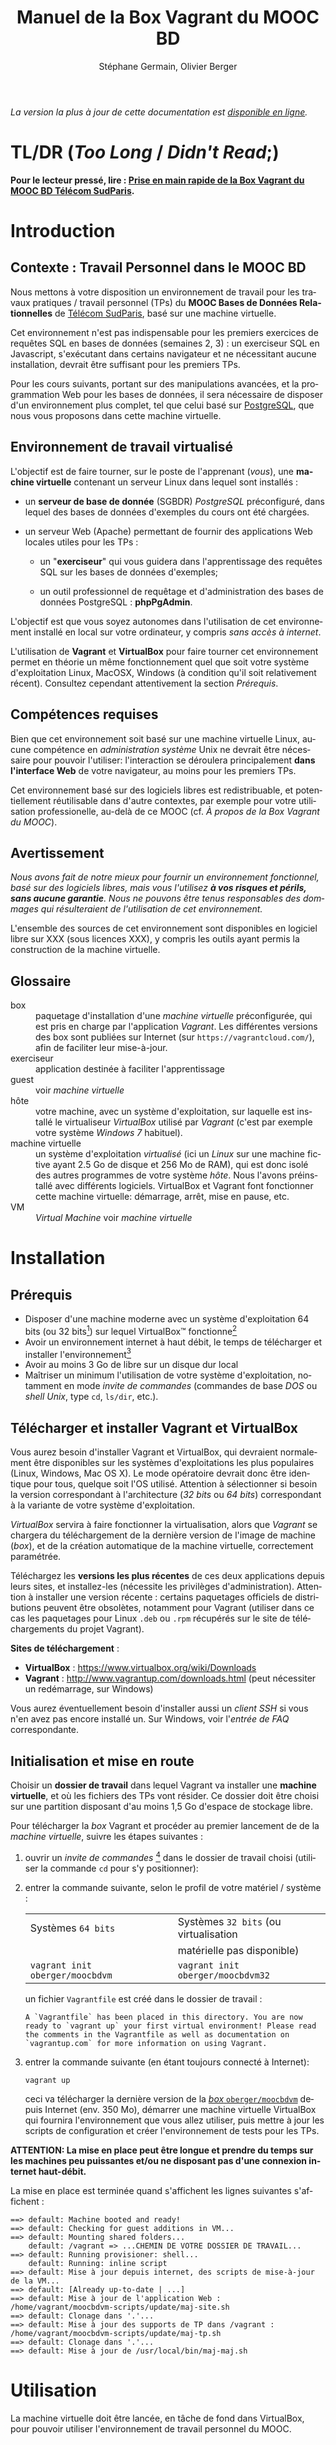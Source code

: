 #+TITLE: Manuel de la Box Vagrant du MOOC BD
#+AUTHOR: Stéphane Germain, Olivier Berger
#+OPTIONS: html-link-use-abs-url:nil html-postamble:t
#+OPTIONS: html-preamble:t html-scripts:t html-style:t
#+OPTIONS: html5-fancy:nil tex:t
#+OPTIONS: num:2 timestamp:t
#+CREATOR: Copyright (C) 2014, The authors and Institut Mines-Télécom
#+HTML_CONTAINER: div
#+HTML_DOCTYPE: xhtml-strict
#+HTML_HEAD:
#+HTML_HEAD_EXTRA:
#+HTML_LINK_HOME:
#+HTML_LINK_UP:
#+HTML_MATHJAX:
#+INFOJS_OPT:
#+LATEX_HEADER:
#+LANGUAGE: fr

/La version la plus à jour de cette documentation est [[https://fusionforge.int-evry.fr/www/moocbdvm/][disponible en ligne]]./

* TL/DR (/Too Long/ / /Didn't Read/;)

*Pour le lecteur pressé, lire : [[./TLDR.html][Prise en main rapide de la Box Vagrant du MOOC BD Télécom SudParis]].*

* Introduction

** Contexte : Travail Personnel dans le MOOC BD

Nous mettons à votre disposition un environnement de travail pour les
travaux pratiques / travail personnel (TPs) du *MOOC Bases de Données Relationnelles*
 de [[http://mooc.telecom-sudparis.eu/][Télécom SudParis]], basé sur une machine virtuelle.

Cet environnement n'est pas indispensable pour les premiers exercices
de requêtes SQL en bases de données (semaines 2, 3) : un exerciseur SQL en
Javascript, s'exécutant dans certains navigateur et ne nécessitant
aucune installation, devrait être suffisant pour les premiers TPs.

Pour les cours suivants, portant sur des manipulations avancées, et la
programmation Web pour les bases de données, il sera nécessaire de
disposer d'un environnement plus complet, tel que celui basé sur
[[http://www.postgresql.org/][PostgreSQL]], que nous vous
proposons dans cette machine virtuelle.

** Environnement de travail virtualisé

L'objectif est de faire tourner, sur le poste de l'apprenant (/vous/), une
*machine virtuelle* contenant un serveur Linux dans lequel sont installés :

- un *serveur de base de donnée* (SGBDR) /PostgreSQL/ préconfiguré, dans
  lequel des bases de données d'exemples du cours ont été chargées.

- un serveur Web (Apache) permettant de fournir des applications Web
  locales utiles pour les TPs :

  - un "*exerciseur*" qui vous guidera dans l'apprentissage des requêtes
    SQL sur les bases de données d'exemples;

  - un outil professionnel de requêtage et d'administration des bases
    de données PostgreSQL : *phpPgAdmin*.

L'objectif est que vous soyez autonomes dans l'utilisation de cet
environnement installé en local sur votre ordinateur, y compris /sans
accès à internet/.

L'utilisation de *Vagrant* et *VirtualBox* pour faire tourner cet
environnement permet en théorie un même fonctionnement quel que soit
votre système d'exploitation Linux, MacOSX, Windows (à condition qu'il soit relativement
récent). Consultez cependant attentivement la section [[*Prérequis][Prérequis]].

** Compétences requises

Bien que cet environnement soit basé sur une machine virtuelle Linux, aucune
compétence en /administration système/ Unix ne devrait être nécessaire
pour pouvoir l'utiliser: l'interaction se déroulera principalement 
*dans l'interface Web* de votre navigateur, au moins pour les premiers TPs.

Cet environnement basé sur des logiciels libres est redistribuable, et
potentiellement réutilisable dans d'autre contextes, par exemple pour
votre utilisation professionelle, au-delà de ce MOOC (cf. [[*À propos de la Box Vagrant du MOOC][À propos de la Box Vagrant du MOOC]]).

** Avertissement

/Nous avons fait de notre mieux pour fournir un environnement fonctionnel, basé sur des logiciels libres, mais vous l'utilisez *à vos risques et périls, sans aucune garantie*. Nous ne pouvons être tenus responsables des dommages qui résulteraient de l'utilisation de cet environnement./

L'ensemble des sources de cet environnement sont disponibles en
logiciel libre sur XXX (sous licences XXX), y compris les outils ayant
permis la construction de la machine virtuelle.

** Glossaire

- box :: paquetage d'installation d'une /machine virtuelle/
         préconfigurée, qui est pris en charge par l'application
         /Vagrant/. Les différentes versions des box sont publiées sur
         Internet (sur =https://vagrantcloud.com/=), afin de faciliter
         leur mise-à-jour.
- exerciseur :: application destinée à faciliter l'apprentissage
- guest :: voir /machine virtuelle/
- hôte :: votre machine, avec un système d'exploitation, sur
          laquelle est installé le virtualiseur /VirtualBox/ utilisé par
          /Vagrant/ (c'est par exemple votre système /Windows 7/ habituel).
- machine virtuelle :: un système d'exploitation /virtualisé/ (ici un
     /Linux/ sur une machine fictive ayant 2.5 Go de disque et 256 Mo de
     RAM), qui est donc isolé des autres programmes de votre système
     /hôte/. Nous l'avons préinstallé avec différents
     logiciels. VirtualBox et Vagrant font fonctionner cette machine virtuelle:
     démarrage, arrêt, mise en pause, etc.
- VM :: /Virtual Machine/ voir /machine virtuelle/

* Installation

** Prérequis

# Disques : env. 1.5 Go pour les logiciels à installer (sur Windows 7) et 1.3 Go
# pour la VM instanciée

- Disposer d'une machine moderne avec un système d'exploitation 64
  bits (ou 32 bits[fn:5]) sur lequel VirtualBox\trade fonctionne[fn:2]
- Avoir un environnement internet à haut débit, le temps de
  télécharger et installer l'environnement[fn:4]
- Avoir au moins 3 Go de libre sur un disque dur local
- Maîtriser un minimum l'utilisation de votre système d'exploitation,
  notamment en mode /invite de commandes/ (commandes de base /DOS/ ou /shell Unix/, type =cd=, =ls/dir=, etc.).

** Télécharger et installer Vagrant et VirtualBox

Vous aurez besoin d'installer Vagrant et VirtualBox, qui devraient
normalement être disponibles sur les systèmes d'exploitations les plus
populaires (Linux, Windows, Mac OS X). Le mode opératoire devrait donc
être identique pour tous, quelque soit l'OS utilisé. Attention à
sélectionner si besoin la version correspondant à l'architecture 
(/32 bits/ ou /64 bits/) correspondant à la variante de votre système d'exploitation.

/VirtualBox/ servira à faire fonctionner la virtualisation, alors que
/Vagrant/ se chargera du téléchargement de la dernière version de
l'image de machine (/box/), et de la création automatique de la machine
virtuelle, correctement paramétrée.

Téléchargez les *versions les plus récentes* de ces deux applications
depuis leurs sites, et installez-les (nécessite les privilèges
d'administration). Attention à installer une version récente :
certains paquetages officiels de distributions peuvent être obsolètes,
notamment pour Vagrant (utiliser dans ce cas les paquetages pour Linux
=.deb= ou =.rpm= récupérés sur le site de téléchargements du projet
Vagrant).

*Sites de téléchargement* :
- *VirtualBox* : https://www.virtualbox.org/wiki/Downloads
- *Vagrant* : http://www.vagrantup.com/downloads.html (peut nécessiter
  un redémarrage, sur Windows)

Vous aurez éventuellement besoin d'installer aussi un /client SSH/ si vous
n'en avez pas encore installé un. Sur Windows, voir l'[[*=vagrant ssh= échoue, sous Windows][entrée de FAQ]] correspondante.

** Initialisation et mise en route

Choisir un *dossier de travail* dans lequel Vagrant va installer une
*machine virtuelle*, et où les fichiers des TPs vont résider. Ce dossier
doit être choisi sur une partition disposant d'au moins 1,5 Go d'espace de
stockage libre.


# La machine virtuelle prête à l'emploi est sur vagrantcloud

Pour télécharger la /box/ Vagrant et procéder au premier lancement de de la /machine virtuelle/, suivre les étapes suivantes :

1. ouvrir un /invite de commandes/ [fn:3] dans le dossier de travail
   choisi (utiliser la commande =cd= pour s'y positionner):
2. entrer la commande suivante, selon le profil de votre matériel / système : 
   | Systèmes =64 bits=              |   | Systèmes =32 bits= (ou virtualisation |
   |                                 |   | matérielle pas disponible)            |
   |---------------------------------+---+---------------------------------------|
   | =vagrant init oberger/moocbdvm= |   | =vagrant init oberger/moocbdvm32=     |
   un fichier =Vagrantfile= est créé dans le dossier de travail :
   #+BEGIN_example
   A `Vagrantfile` has been placed in this directory. You are now
   ready to `vagrant up` your first virtual environment! Please read
   the comments in the Vagrantfile as well as documentation on
   `vagrantup.com` for more information on using Vagrant.
   #+END_EXAMPLE
3. entrer la commande suivante (en étant toujours connecté à Internet):
   #+BEGIN_example
   vagrant up
   #+END_EXAMPLE
   ceci va télécharger la dernière version de la [[https://vagrantcloud.com/oberger/moocbdvm][/box/ =oberger/moocbdvm=]] depuis Internet
   (env. 350 Mo), démarrer une machine virtuelle VirtualBox qui
   fournira l'environnement que vous allez utiliser, puis mettre à
   jour les scripts de configuration et créer l'environnement de tests
   pour les TPs.

*ATTENTION: La mise en place peut être longue et prendre du temps sur les machines peu puissantes et/ou ne disposant pas d'une connexion internet haut-débit.*

La mise en place est terminée quand s'affichent les lignes suivantes
s'affichent :
#+BEGIN_example
==> default: Machine booted and ready!
==> default: Checking for guest additions in VM...
==> default: Mounting shared folders...
    default: /vagrant => ...CHEMIN DE VOTRE DOSSIER DE TRAVAIL...
==> default: Running provisioner: shell...
    default: Running: inline script
==> default: Mise à jour depuis internet, des scripts de mise-à-jour de la VM...
==> default: [Already up-to-date | ...]
==> default: Mise à jour de l'application Web : /home/vagrant/moocbdvm-scripts/update/maj-site.sh
==> default: Clonage dans '.'...
==> default: Mise à jour des supports de TP dans /vagrant : /home/vagrant/moocbdvm-scripts/update/maj-tp.sh
==> default: Clonage dans '.'...
==> default: Mise à jour de /usr/local/bin/maj-maj.sh
#+END_EXAMPLE

* Utilisation

La machine virtuelle doit être lancée, en tâche de fond dans VirtualBox, pour pouvoir
utiliser l'environnement de travail personnel du MOOC.

** Contrôle de la machine virtuelle

*** Démarrage de la machine virtuelle

1. ouvrir un invite de commandes dans le dossier de travail;

2. entrer la commande:
   #+BEGIN_example
   vagrant up
   #+END_example
   la machine virtuelle démarre si nécessaire. La mise en place est finie quand s'affichent les
   lignes suivantes :
   #+BEGIN_example
   ==> default: Machine already provisioned. Run `vagrant provision` or use the `--provision`
   ==> default: to force provisioning. Provisioners marked to run always will still run.
   #+END_example
   Si la machine virtuelle était déjà lancée, rien ne se passe (/VirtualBox VM is already running/), tant mieux.

   Il se peut qu'un message affiche un avertissement si une nouvelle version de la box a été publiée depuis l'installation :
   #+BEGIN_example
   ==> default: A newer version of the box 'oberger/moocbdvm' is available! You currently
   ==> default: have version '0.1.0'. The latest is version '42.0'. Run
   ==> default: `vagrant box update` to update.
   #+END_example
   vous pouvez probablement ignorer ce message. Dans la plupart des cas, il est peu probable qu'une réinstallation de la box soit nécessaire : cf. [[*Comment mettre à jour ma machine virtuelle][Comment mettre à jour ma machine virtuelle]].

Une fois lancée, elle fournit un *serveur HTTP* qui est redirigé sur
l'adresse locale de l'ordinateur /hôte/ =localhost= (=127.0.0.1=), qui
écoute sur le *port =8080=* (d'où les URLs ci-dessous commençant par *=http://localhost:8080/=*).

*** Arrêt et autres opérations
La machine virtuelle peut être contrôlée par la ligne de commande Vagrant, par exemple pour libérer des
ressources CPU :

- arrêt : =vagrant halt=
- redémarrage : =vagrant up=
- ...

Pour une explication des commandes de base de Vagrant,
consultez
[[http://docs.vagrantup.com/v2/getting-started/index.html][le guide de démarrage vagrant (en anglais)]].

La machine virtuelle est aussi visible dans l'interface
d'administration de VirtualBox si vous préférez l'interface
graphique. Elle peut alors être arrêtée, mise en pause ou redémarrée,
comme une machine virtuelle ordinaire.

** Exerciseur de requêtes SQL

Une fois la machine virtuelle lancée, ouvrir un navigateur Web et aller sur http://localhost:8080/bdsqlwiz/appli/

# TODO screenshot

Vous pouvez maintenant commencer votre apprentissage du langage SQL,
en sélectionnant l'une des deux bases de données disponibles (/films/
ou /vins), puis en construisant des requêtes SQL à l'aide des outils
présents dans les différentes /frames/.

Vos requêtes seront transmises au serveur PostgreSQL qui tourne en
tâche de fond dans la VM, pour être exécutées.

** Module Web d'administration PostgreSQL /phpPgAdmin/

Le serveur Web intégré dans la VM met aussi à votre disposition
l'environnement d'administration *phpPgAdmin*. Cet environnement est
très complet et fournit notamment des outils permettant la
manipulation du /schéma des bases de données/ et l'administration du
SGBD.

- Connectez votre navigateur à l'adresse :
  http://localhost:8080/phppgadmin/

*** Requêtage

- Connectez-vous au /Serveur/ =PostgreSQL= :

  - User : =pg_reader=

  - Password : =tpinfint=

Vous pouvez désormais saisir des requêtes SQL (de consultation seulement) sur le serveur PostgreSQL.


*** Mises à jour

Connectez-vous avec utilisateur =pg_writer= au lieu de =pg_reader=
(même mot-de-passe).


*** Administration

Connectez-vous en tant qu'utilisateur /administrateur/ du SGBD (login:
=postgres=, mot de passe : =postgres=).

Bien entendu, tout est possible quand on est administrateur, donc
attention avant de tout casser.

** En ligne de commande PostgreSQL

Pour exécuter des commandes SQL sur le serveur PostgreSQL présent à l'interieur de la machine virtuelle, procéder comme suit :

1. connectez-vous dans la machine virtuelle dans le compte =vagrant=
   #+BEGIN_example
   vagrant ssh
   #+END_example
   vous devriez alors voir le /prompt/ du shell Linux (si un client SSH est disponible \--- Cf. [[*=vagrant ssh= échoue, sous Windows][FAQ]]), quelque chose du style :
   #+BEGIN_example
   Linux localhost 3.14-2-amd64 #1 SMP Debian 3.14.13-2 (2014-07-24) x86_64
   
   The programs included with the Debian GNU/Linux system are free software;
   the exact distribution terms for each program are described in the
   individual files in /usr/share/doc/*/copyright.
   
   Debian GNU/Linux comes with ABSOLUTELY NO WARRANTY, to the extent
   permitted by applicable law.
   Last login: Wed Aug 13 13:27:54 2014 from 10.0.2.2
   vagrant@localhost:~$
   #+END_example

2. lancez la commande de connexion à PostgreSQL en ligne de commande (connexion à la base =vins= en tant qu'utilisateur PostgreSQL =pg_reader= :
   #+BEGIN_example
   psql -U pg_reader vins
   #+END_example
   vous devriez alors voir le /prompt/ de l'interface ligne de commandes de PostgreSQL.
   #+BEGIN_example
   psql (9.4beta2)
   Saisissez « help » pour l'aide.
   
   vins=>
   #+END_example

** Programmation Web / BD en PHP

*** Structure de l'environnement d'exécution PHP

Les exercices de programmation de pages Web en PHP nécessitent un
serveur Web et l'interpréteur PHP. La VM contient un tel environnement
(Apache + =mod_php=).

Pour tester vos programmes, il faudra donc placer des fichier =.php=
dans un répertoire accessible par le serveur Web Apache.

Nous avons configuré le serveur Apache de la VM de façon à ce qu'il
puisse exécuter des scripts PHP présents dans le répertoire
=/vagrant/TP/= de la VM, le résultat devenant accessible sur
http://localhost:8080/TP/.

*** Montage d'un dossier partagé =/vagrant/TP/=

La box Vagrant est configurée de façon à ce que ce répertoire de tests
PHP corresponde au sous-répertoire "=TP/=" qui a normalement été créé
dans le dossier de travail lorsque vous avez lancé la création de la
machine virtuelle (=vagrant up= initial).

Tout le contenu du dossier de travail de l'hôte est en effet /monté/
en tant que =/vagrant/= dans la VM, comme /dossier partagé/
VirtualBox.

Par exemple, sur Windows le contenu de =C:\Users\olivier\vagrant\= serait directement
monté en tant que =/vagrant/=.

L'avantage d'un tel montage est de permettre l'édition des fichiers
*depuis l'hôte*, avec l'éditeur de texte ou l'/IDE/ préféré dans
l'environnement de bureau natif de votre système habituel, tout en
permettant les tests *en direct à l'intérieur de la VM*, sans besoin de
recopie entre les deux systèmes.

*** Mise à jour des squelettes PHP

Le sous-répertoire =TP/= devrait normalement contenir un ensemble de
squelettes de départ servant de base pour les TPs, image du contenu
mis en ligne par les enseignants. Vous pourrez faire un =git pull=
dans ce répertoire pour récupérer des mises-à-jour. Si vous n'avez pas
installé Git sur votre système hôte, vous pourrez toutefois l'utiliser depuis
l'intérieur de la VM (via une connexion SSH, en travaillant dans
=/vagrant/TP/=).


* FAQ
<<FAQ>>

** Si je n'ai que VirtualBox, puis-je me passer de l'installation de Vagrant ?

Il est possible de télécharger une /box/ Vagrant (fichier =.box=) et
d'en extraire le contenu (c'est en réalité une archive /tar/
compressée, équivalente à un =.tgz= / =.tar.gz=).

Pour télécharger le fichier, =.box=, consultez
https://vagrantcloud.com/oberger/moocbdvm/versions et récupérez l'URL
du fichier =.box= de la dernière version.
#+BEGIN_example
$ wget https://vagrantcloud.com/oberger/moocbdvm/version/.../provider/virtualbox.box
#+END_example

Pour extraire le contenu, utilisez par exemple =tar=, sous
Unix : =tar zxf virtualbox.box=.

#+BEGIN_example
$ tar ztf virtualbox.box
./Vagrantfile
./box.ovf
./include/
./include/_Vagrantfile
./box-disk1.vmdk
#+END_example

On peut en extraire un fichier de définition de machine virtuelle
VirtualBox (=./box.ovf=), ainsi que le fichier d'image de disque
(=./box-disk1.vmdk=) correspondant.

Il est alors possible d'*importer* le fichier =.ovf= dans VirtualBox, et de
redéfinir les redirections de ports appropriées, ou les partages de
dossiers (=/vagrant/=), etc.

** Je n'arrive pas à me connecter depuis la console affichée par VirtualBox

Attention : le clavier configuré par défaut, pour la console de login
affichée par VirtualBox est en disposition *azerty* (comme rappelé par
le message d'accueil affiché avant le prompt de /login/).

Une alternative à l'utilisation de la console affichée par VirtualBox,
est d'utiliser =vagrant ssh=, qui fonctionnera en principe quelque
soit votre disposition de clavier.

** Comment installer un environnement de bureau sur la VM

Normalement, vous n'aurez pas besoin d'utiliser la machine virtuelle en mode bureau graphique pour les TPs du MOOC, mais c'est cependant tout-à-fait faisable.

Nous fournissons un script de mise-à-jour permettant d'installer (en
mode superutilisateur Linux) l'environnement de bureau XFCE4,
préconfiguré en français avec clavier azerty : =/usr/local/sbin/install-gui.sh=.

Pour le lancer, rentrer la commande suivante :
#+BEGIN_example
vagrant ssh -c "sudo /usr/local/sbin/install-gui.sh"
#+END_example

Attention, ceci fait augmenter substentiellement l'occupation disque de la machine virtuelle.

** Comment installer l'application exerciseur manuellement

Les sources sont disponibles depuis git avec : 
=git clone http://fusionforge.int-evry.fr/anonscm/git/bdsqlwiz/bdsqlwiz.git=

Il est alors possible d'installer cette application dans une
environnement PostgreSQL + Apache + PHP installé manuellement, en
adaptant les variables de connexion, les nom de login et mot-de-passe
de connexion.

** J'ai un système 32 bits, est-ce que ça marchera pour moi ?

# Nous ne fournissons pour l'instant aucun environnement de machine
# virtuelle 32 bits. Vous devrez avoir un système d'exploitation 64 bits
# sur l'hôte pour utiliser notre /box/ 64 bits.

La version canonique sur laquelle nous avons basé nos réalisations et
nos tests de VM est la version 64 bits (architecture Linux =amd64=), qui
nécessite un hôte 64 bits.

Nous mettons également à votre disposition une version 32 bits, mais ayant fait
l'objet de tests moins poussés.

Pour l'utiliser, remplacer
=oberger/moocbdvm= par *=oberger/moocbdvm32=* dans les instructions
=vagrant init= :

#+BEGIN_example
vagrant init oberger/moocbdvm32
#+END_EXAMPLE


** VirtualBox se plaint d'un problème de virtualisation matérielle

Il se peut que vous voyiez un des messages suivants dans VirtualBox :
#+BEGIN_example
"La virtualisation matérielle VT-x/AMD-V n'est pas disponible sur votre système. L'invité 64 bits ne détectera pas un processeur 64 bits et ne pourra pas démarrer."
#+END_example
ou
#+BEGIN_example
La virtualisation matérielle VT-x/AMD-V a été sélectionnée, mais n'est 
pas active. L'invité 64 bits ne détectera pas un processeur 64 bits et 
ne pourra probablement pas démarrer.

Assurez-vous que vous avez bien activé le VT-x/AMD-V dans le BIOS de 
votre ordinateur hôte.
#+END_example
et le message suivant affiché dans l'invite de commandes par Vagrant :
#+BEGIN_example
The guest machine entered an invalid state while waiting for it
to boot. Valid states are 'starting, running'. The machine is in the
'paused' state. Please verify everything is configured
properly and try again.

If the provider you're using has a GUI that comes with it,
it is often helpful to open that and watch the machine, since the
GUI often has more helpful error messages than Vagrant can retrieve.
For example, if you're using VirtualBox, run `vagrant up` while the
VirtualBox GUI is open.
#+END_example

Ceci signifie en général que vous avez essayé de lancer une VM pour la
box 64 bits alors que votre système est en 32 bits, ou que votre
processeur ne dispose pas des fonctionnalités suffisantes.

Réessayez avec la box *32 bits* : =oberger/moocbdvm32= (cf. 
[[*J'ai un système 32 bits, est-ce que ça marchera pour moi ?][J'ai un système 32 bits, est-ce que ça marchera pour moi ?]]).

** Je n'ai pas accès à Internet en haut débit

C'est bien dommage (d'autant que visionner les vidéos du MOOC doit
être pénible, dans ce cas). Cependant, vous pouvez installer de façon
indépendantes, les applications que nous avons empaquetées dans la
/box/.

Notez tout d'abord qu'un environnement d'exerciseur est disponible
aussi pour les navigateurs basés sur Webkit (Chrome, Safari), sans
nécessiter l'installation d'un SGBD comme
PostgreSQL (cf. instructions sur la page de cours du MOOC - Semaine 2).

Autrement, pas besoin de machine virtuelle, si vous savez installer un
SGBD par vous-même. Si vous avez la possibilité de créer une base de
données PostgreSQL localement, les scripts de création de base sont
disponibles dans
[[https://fusionforge.int-evry.fr/plugins/scmgit/cgi-bin/gitweb.cgi?p=bdsqlwiz/bdsqlwiz.git;a=tree;f=db-creation;hb=HEAD][le référentiel Git du projet =bdsqlwiz=]].

# ** Il y a plein de messages en verts et rouge quand j'entre la commande =vagrant up= !

# Ce comportement est tout à fait normal et correspond à l'installation des différents composants utiles pour l'apprentissage du SQL.

** Vagrant ne trouve pas de /box/ =oberger/moocbdvm=

La commande =vagrant up= renvoit un message du style :
#+BEGIN_example
There was a problem with the configuration of Vagrant. The error message(s)
are printed below:

vm:
  The box 'oberger/moocbdvm' could not be found.
#+END_example
ou bien un message du type :
#+BEGIN_example
[vagrant] Downloading with Vagrant::Downloaders::File...
[vagrant] Copying box to temporary location...
[vagrant] Extracting box...
[vagrant] Cleaning up downloaded box...
Failed to untar the box file. This is usually because you're
attempting to add a box that isn't a valid box file. Please
double check that the box file is properly packaged.
#+END_example

Vous utilisez probablement une version trop ancienne de Vagrant, alors que nous recommandons une version >= 1.6.3
(vérifiez avec =vagrant --version=).

** Le message de confirmation de mise en place ne s'affiche pas.

Reprendre les instuctions d'installation depuis le début en vérifiant que toutes les étapes ont été correctement suivies.

# Vérifier notamment que le BoxMOOCSQL est bien orthographié lors de l'utilisation de la commande.

# Se reporter au site du tp pour vérifier que le DebianBox.box et le Vagrantfile sont bien à jour tous les deux. Le cas échéant, télécharger les nouveaux DebianBox.box et Vagrantfile et recommencer l'installation.

Il peut être nécessaire de mettre à jour la box (commandes =vagrant box outdated=, etc.). Veuillez vous reporter [[*Réinstallation de la machine virtuelle][Réinstallation de la machine virtuelle]].

Si le problème persiste, contactez-nous via les forums du MOOC.

** Le premier lancement signale que la machine est vérouillée

Au premier =vagrant up=, il se peut que Vagrant affiche un message d'erreur du style :
#+BEGIN_example
Vagrant can't use the requested machine because it is locked! This
means that another Vagrant process is currently reading or modifying
the machine. Please wait for that Vagrant process to end and try
again. Details about the machine are shown below:
Name: default
Provider: virtualbox
#+END_example

Il semble que cela ne soit pas rédhibitoire : un nouveau =vagrant up= semble pouvoir régler le problème.

** Quand j'utilise la commande =vagrant up=, je reçois un message d'erreur après de nombreuses tentatives de connection.

Vous recevez un message d'erreur de ce genre, mais la VM VirtualBox
est bien lancée (constaté pour l'instant sous Windows 7):
#+BEGIN_example
default: Error: Connection timeout. Retrying...
default: Error: Connection timeout. Retrying...
default: Error: Connection timeout. Retrying...
default: Error: Connection timeout. Retrying...
default: Error: Connection timeout. Retrying...
Timed out while waiting for the machine to boot. This means that
Vagrant was unable to communicate with the guest machine within
the configured ("config.vm.boot_timeout" value) time period.

If you look above, you should be able to see the error(s) that
Vagrant had when attempting to connect to the machine. These errors
are usually good hints as to what may be wrong.

If you're using a custom box, make sure that networking is properly
working and you're able to connect to the machine. It is a common
problem that networking isn't setup properly in these boxes.
Verify that authentication configurations are also setup properly,
as well.
#+END_example

La VM est bien lancée, mais Vagrant n'arrive pas à s'y connecter via SSH.
# [[file:timeout.png][Message d'erreur d'un timeout]]

Essayez de refaire un =vagrant up=. Si le problème persiste vous êtes
probablement dans un cas où la configuration du réseau
des VM VirtualBox, par défaut en mode *NAT* (/Network Address
Translation/) ne permet pas à Vagrant sur l'hôte, de contacter le
serveur SSH à l'intérieur de la VM.

Une solution de contournement consiste à :
1. arrêter la VM
2. modifier la configuration réseau pour utiliser un pont/bridge au
   lieu du NAT
3. regénérer l'adresse MAC fictive de la VM (afin d'éviter des
   conflits avec d'autres utilisateurs sur le même brin réseau)
4. relancer la VM
5. refaire une tentative avec =vagrant up= pour vérifier si tout
   fonctionne bien

Si cette solution résout le problème, il faut alors utiliser non-pas
des adresses de la forme =http://localhost:8080/= mais se connecter
sur le port HTTP standard de la VM, une fois connue son adresse
IP. L'adresse IP est visible dans une infobulle apparaîssant dans
l'interface VirtualBox au niveau de l'icône de réseau de la VM (par
ex. : =192.168.5.2=). On se connectera donc aux applications Web
internes à la VM via =http://192.168.5.2/...=.

Pour plus d'aide, comme d'habitude, tournez-vous vers les forums du
MOOC.

** Le lancement de la VM affiche un problème de versions des /guest additions/

Il se peut qu'au démarrage de la VM, un message soit affiché, du style :
#+BEGIN_example
Checking for guest additions in VM...
The guest additions on this VM do not match the installed version of
VirtualBox! In most cases this is fine, but in rare cases it can
prevent things such as shared folders from working properly. If you see
shared folder errors, please make sure the guest additions within the
virtual machine match the version of VirtualBox you have installed on
your host and reload your VM.

Guest Additions Version: 4.3.14
VirtualBox Version: 4.1
#+END_example

A priori, ce n'est pas gênant pour le bon fonctionnement de la VM.

** La machine virtuelle est lancée, mais les pages Web sur le port 8080 ne donnent pas les résultats escomptés

Normalement, au démarrage de la machine virtuelle, Vagrant configure
une redirection (/forward/) du port =80= (HTTP) du /guest/, vers le
port =8080= de l'/hôte/, et respectivement, du port =22= (SSH) vers le
port =2222=. Il se peut qu'une telle redirection soit impossible (par
exemple si une autre application de l'hôte utilise déjà le port
=8080=, ou si une autre machine virtuelle a déjà été lancée avec une
telle redirection).

Dans ce cas, il est probable qu'un autre port aura été utilisé pour la
redirection, que =8080=.

Dans un tel cas, =vagrant up= affiche des messages su style :
#+BEGIN_example
==> default: Fixed port collision for 80 => 8080. Now on port 2200.
==> default: Fixed port collision for 22 => 2222. Now on port 2201.
...
==> default: Forwarding ports...
    default: 80 => 2200 (adapter 1)
    default: 22 => 2201 (adapter 1)
#+END_example

On voit ici que le port =2200= a été utilisé au lieu de =8080=. Il
faudrait alors adapter toutes les URLs de ce document, pour utiliser à
la place =http://localhost:2200=. De façon similaire, il faudrait
configurer le client SSH pour se connecter au port =2201= (=ssh -p 2201 vagrant@localhost=).

# SUPPRIMÉ, car ne devrait plus poser de pbm sur le port 8080 du fait du 'auto_correct: true' :

# ** Si la redirection de de ports ne fonctionne pas, que faire ?

# Le démarrage de la machine virtuelle effectue une redirection
# (/forward/)du port =80= (HTTP) du /guest/, vers le port =8080= de
# l'/hôte/, et respectivement, du port =22= (SSH) vers le port
# =2222=. Il se peut qu'une telle redirection soit interdite
# (/firewall/) ou impossible (par exemple si une autre application de
# l'hôte utilise déjà le port =8080=).

# #+BEGIN_example
# Vagrant cannot forward the specified ports on this VM, since they
# would collide with some other application that is already listening
# on these ports. The forwarded port to 8080 is already in use
# on the host machine.

# To fix this, modify your current projects Vagrantfile to use another
# port. Example, where '1234' would be replaced by a unique host port:

#   config.vm.network :forwarded_port, guest: 80, host: 1234

# Sometimes, Vagrant will attempt to auto-correct this for you. In this
# case, Vagrant was unable to. This is usually because the guest machine
# is in a state which doesn't allow modifying port forwarding.
# #+END_example

# # Il est alors possible de modifier le fichier =Vagrantfile= (qui a été
# # généré dans le dossier de travail lors du =vagrant init=) pour
# # utiliser un autre port, par exemple =8081=. Il faudra alors adapter
# # toutes les URLs de ce document, pour utiliser à la place
# # =http://localhost:8081=. De façon similaire, il faudra configurer le
# # client SSH pour se connecter au port =2223= (=ssh -p 2223 vagrant@localhost=).

# # Pour cela :
# # 1. éditer le fichier =Vagrantfile= et chercher la section commentée suivante :
# #    #+BEGIN_example
# #    # Create a forwarded port mapping which allows access to a specific port
# #    # within the machine from a port on the host machine. In the example below,
# #    # accessing "localhost:8080" will access port 80 on the guest machine.
# #    # config.vm.network "forwarded_port", guest: 80, host: 8080
# #    #+END_example

# # 2. après cette section, insérer une nouvelle ligne de la forme :
# #    #+BEGIN_example
# #    config.vm.network :forwarded_port, guest: 80, host: 8081
# #    config.vm.network :forwarded_port, guest: 22, host: 2223
# #    #+END_example

# # 3. relancer =vagrant up=

# Il est alors possible de modifier la machine virtuelle qui vient
# d'être créée, depuis VirtualBox, pour utiliser un autre port, par
# exemple =8081=.

# La configuration se fait dans le dialogue de /Configuration/ de la
# machine virtuelle, dans la section /Réseau/, sous /Avancé/
# *Redirection de ports*.

# Il faudra donc adapter toutes les URLs de ce document, pour utiliser
# à la place =http://localhost:8081=. De façon similaire, il faudra
# configurer le client SSH pour se connecter au port =2223= (=ssh -p 2223 vagrant@localhost=).

** =vagrant ssh= échoue, sous Windows

Si vous n'avez pas installé un client SSH, ou si vous n'avez pas
configuré sa disponibilité dans le PATH, il y a de fortes chances que
vous voyiez un message du genre :
#+BEGIN_example
`ssh` executable not found in any directories in the %PATH% variable. Is an
 SSH client installed? Try installing Cygwin, MinGW or Git, all of which
 contain an SSH client. Or use your favorite SSH client with the following
 authentication information shown below:
 Host: 127.0.0.1
 Port: 2222
 Username: vagrant
 Private key: C:/Users/olivier/.vagrant.d/insecure_private_key
#+END_example

En effet, comme l'indique ce message, en plus de l'installation de Vagrant et VirtualBox, il est nécessaire
d'installer un client SSH que Vagrant pourra utiliser pour se
connecter (avec une clé privée particulière) de façon transparente à
l'intérieur du /guest/.

Sur les systèmes Windows, il est probable qu'aucun client SSH ne sera
installé par défaut.

Ceci est une FAQ Vagrant, pour laquelle de nombreuses ressources
Internet sont disponibles. 

Parmi les solutions possibles, nous avons préféré l'installation de
[[http://git-scm.com/download/win][Git pour windows]]. À
l'installation, dans le dialogue de configuration "/Adjusting your
PATH environment/", choisissez l'option "/Use Git from Bash only/". Il
suffira alors de lancer les commandes Vagrant (comme =vagrant ssh=)
depuis /Git Bash/ plutôt que depuis l'invite de commandes standard de
Windows.

Contactez les forums du MOOC si vous n'y arrivez pas par vous-même.

** Comment me connecter via SSH à la VM vagrant

Normalement, la commande =vagrant ssh= permet de faire cela de façon
transparente.

Sinon, n'importe quel client SSH fera l'affaire : se connecter avec
l'utilisateur =vagrant= et le mot-de-passe =vagrant= sur le port 2222
de l'/hôte/ (redirigé vers le port 22 du /guest/) : =ssh -p 2222 vagrant@localhost= (mot de passe : =vagrant=)


# ** TODO J'ai écrasé la base de données, que faire

** Comment mettre à jour ma machine virtuelle

Dans la plupart des cas, il n'est pas nécessaire de réinstaller la VM à partir d'une nouvelle version de la box : une mise à jour partielle sera suffisante.

*** Mise à jour partielle
Il est possible de metre à jour, via Internet, une partie des scripts et
applications installés sur la machine:

# - apt-get dist-upgrade ??

1. se connecter à la machine virtuelle : =vagrant ssh=
2. une fois connecté, entrer la commande : =maj-maj.sh=
   
   Certains scripts sont mis à jour depuis leurs référentiels /Git/,
   afin de contenir les dernières versions disponibles :
   #+BEGIN_example
   Mise à jour depuis internet, des scripts de mise-à-jour de la VM...
   [ Already up-to-date | ... ]
   Mise à jour de l'application Web : /home/vagrant/moocbdvm-scripts/update/maj-site.sh
   [ Already up-to-date. | ... ]
   Mise à jour des supports de TP dans /vagrant : /home/vagrant/moocbdvm-scripts/update/maj-tp.sh
   [ Already up-to-date. | ... ]
   Mise à jour de /usr/local/bin/maj-maj.sh
   #+END_example

*** Réinstallation de la machine virtuelle

Pour réinstaller une machine virtuelle complète, effectuer les opérations suivantes :
1. lancer un invite de commande dans le dossier de travail
2. entrer la commande =vagrant destroy= : supprime la machine virtuelle 
3. supprimer du dossier de travail les dossiers =TP/=, =.vagrant= et le fichier =Vagrantfile=
4. récréer le fichier Vagrantfile : =vagrant init oberger/moocbdvm=
5. vérifier si une mise à jour de la box est nécessaire : =vagrant box outdated= 

   Vérifie sur =vagrantcloud.com= si une mise-à-jour de la box Vagrant
   a été publiée :
   #+BEGIN_example
   Checking if box 'oberger/moocbdvm' is up to date...
   A newer version of the box 'oberger/moocbdvm' is available! You currently
   have version '0.1.0'. The latest is version '42.0'. Run
   `vagrant box update` to update.
   #+END_example
6. entrer : =vagrant box update=, si nécessaire /(si une mise-à-jour disponible doit effectivement être installée)/
7. démarrer la création de la machine virtuelle : =vagrant up=

** Si j'ai déjà un autre virtualiseur, puis-je convertir la VM ?

Les /box/ vagrant publiées sur =http://vagrantcloud.com/= sont
récupérables, afin d'en extraire le fichier d'image de disques
=.vmdk=, qui peut théoriquement être converti afin d'exécuter la
machine virtuelle dans un autre environnement de virtualisation
(cf. [[*Si je n'ai que VirtualBox, puis-je me passer de l'installation de Vagrant ?][Si je n'ai que VirtualBox, puis-je me passer de l'installation de Vagrant ?]]).

Certaines fonctionnalités seront probablement manquantes, et les
instructions devront être adaptées dans ce cas : port 80 redirigé sur
le port 8080, partage du dossier =TP/= entre hôte et machine
virtuelle, etc.

** Je suis sous Windows et je rencontre un problème d'encodage
Si vous rencontrez un message du type
#+BEGIN_example
Chemin/Vers/Vagrant/embedded/gems/gems/childprocess-0.3.9/lib/childprocess/wind
ows/process_builder.rb:63:in `join': incompatible character encodings: CP850 and
 Windows-1252 (Encoding::CompatibilityError)
#+END_example

- Ouvrir une invit de commande et entrer la commande =SET VAGRANT_HOME=X:/Chemin/De/Votre/Choix= où X correspond au disque de votre choix (C ou D par exemple).
*ATTENTION: Il est nécessaire de refaire cette manipulation après chaque démarrage de la machine si vous souhaitez utiliser vagrant*

- Ouvrir le fichier X:\Chemin\Vers\Vagrant\embedded\gems\gems\vagrant-1.6.3\bin\vagrant avec un éditeur de texte. Le bloc-note est déconseillé car il rend l'édition difficile.

-Une fois le fichier ouvert, rajouter ces deux lignes après la première ligne du fichier:
# A tenir à jour avec l'encodage par défault de windows
#+BEGIN_example
Encoding.default_external = Encoding.find('Windows-1252')
Encoding.default_internal = Encoding.find('Windows-1252')
#+END_example

- Enregistrer le fichier, c'est bon, vous pouvez reprendre votre utilisation de vagrant.

* TODOs                                                            :noexport:

** TODO Documenter la publication de la box

- box uploadée sur partage
- ajoutée dans vagrantcloud (référencée par son URL de download de partage)

** TODO Customiser phppgadmin pour utiliser le français par défaut plutôt que auto pour la langue de l'interface ?
dans /etc/phppgadmin/config.inc.php :
 $conf['default_lang'] = 'french';

** DONE Customization de la locale par défaut à français ?
CLOSED: [2014-08-11 lun. 11:14]
#+BEGIN_example
cat preseed.txt 
locales locales/locales_to_be_generated multiselect     en_US.UTF-8 UTF-8 fr_FR.UTF-8 UTF-8
locales locales/default_environment_locale      select  fr_FR.UTF-8
DEBIAN_FRONTEND=noninteractive DEBCONF_NONINTERACTIVE_SEEN=true dpkg-reconfigure locales
#+END_example

Pas nécessaire : géré par la construction de la box dans bootstrap-vz

** DONE Customization du miroir par défait sur ftp.fr.debian.org ?
CLOSED: [2014-08-07 jeu. 09:21]
#+BEGIN_example
deb http://ftp.fr.debian.org/debian jessie main contrib non-free 
deb-src http://ftp.fr.debian.org/debian jessie main contrib non-free 

deb http://security.debian.org/ jessie/updates main contrib non-free 
deb-src http://security.debian.org/ jessie/updates main contrib non-free 

# jessie-updates, previously known as 'volatile'
deb http://ftp.fr.debian.org/debian jessie-updates main contrib non-free 
deb-src http://ftp.fr.debian.org/debian jessie-updates main contrib non-free 
#+END_example

Idem: pas nécessaire : géré par bootstrap-vz dans le manifest .json

** DONE Customization du keymap
CLOSED: [2014-08-11 lun. 15:00]

#+BEGIN_example
# cat keymap-preseed.txt 
console-data	console-data/keymap/policy	select	Select keymap from arch list
console-data	console-data/keymap/family	select	azerty
console-data	console-data/keymap/azerty/layout	select	French
console-data	console-data/keymap/azerty/french/variant	select	With Euro (latin 9)


debconf-set-selections keymap-preseed.txt 
DEBIAN_FRONTEND=noninteractive DEBCONF_NONINTERACTIVE_SEEN=true dpkg-reconfigure console-data

# pas nécessaire :
# dpkg-reconfigure keyboard-configuration

service keyboard-setup restart
#+END_example

** DONE Faire une version GUI avec env de bureau complet ?
CLOSED: [2014-08-11 lun. 22:23]
peut-être juste une option de vagrant up ?

DONE : fait par ajout d'un script install-gui.sh - Cf. + haut

* À propos de la Box Vagrant du MOOC

** Architecture technique

La machine virtuelle déployée par la /box/ Vagrant est basée sur un
système GNU/Linux ([[http://www.debian.org/][Debian]] /jessie/).

Nous avons essayé de le rendre aussi léger que possible, mais portable
sur tout système cible récent dans lequel le gestionnaire de
machines virtuelles VirtualBox est disponible (couple Vagrant et VirtualBox).

La fabrication de la box Vagrant repose sur l'utilisation de
[[http://andsens.github.io/bootstrap-vz/][bootstrap-vz]] pour l'installation du système Debian de base, complétée
par des scripts de /provisionning/ que nous avons développés
(disponibles sur ...)

** Utilité dans des contextes différents

Bien que les exemples du cours soit relativement simples, nous avons
essayé de nous baser, pour cet environnement, sur une solution
réaliste utilisée dans le monde professionnel (Debian, PostreSQL,
phpPgAdmin, etc.).

Si la solution de virtualisation choisie ne convient pas à vos
contraintes, mais que vous avez installé un autre environnement
PostgreSQL + Apache/PHP, il est toujours possible d'installer
manuellement l'application d'exerciseur que nous avons développée (Cf. [[*Comment installer l'application exerciseur manuellement][Comment installer l'application exerciseur manuellement]]),
mais nous ne pouvons nous engager à fournir un support sur celle-ci.

* Copyright

/This document is (C) Copyright 2014 by Stephane Germain and Institut Mines-Telecom and is licensed under a/ [[http://creativecommons.org/licenses/by-sa/4.0/][/Creative Commons Attribution-ShareAlike 4.0 International License/]].

* Footnotes

[fn:1] Disponible dans le repository dans =Provisionning/Vagrantfile=

[fn:2] Nous avons réalisé nos tests sur des ordinateurs portables
professionnels en systèmes GNU/Linux ou Microsoft Windows 7
professional.

[fn:3] autrement appelé /terminal/, /shell/, selon les systèmes
d'exploitation. Sur Windows, on peut aussi utiliser l'outil /Windows Powershell/, ou
/Git bash/, si ce dernier a été installé.

[fn:4] Une fois l'installation de la box réalisée, l'utilisation de la machine virtuelle se fait en local, sans avoir besoin d'une connexion internet.

[fn:5] Si votre système n'est pas 64 bits, attention, certaines
commandes devront être modifiées pour télécharger la bonne version de
la box Vagrant. Cf . [[*J'ai un système 32 bits, est-ce que ça marchera pour moi ?][J'ai un système 32 bits, est-ce que ça marchera pour moi ?]].


# Local Variables:
# org-html-postamble-format: (("fr" "<p class=\"author\">Auteur: %a</p>\n<p class=\"date\">Date: %C</p>\n<p class=\"creator\">%c</p>"))
# End:
